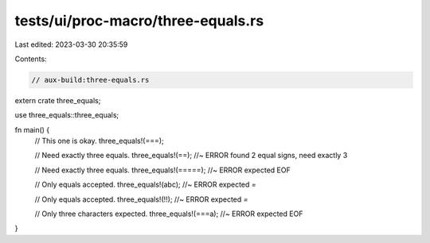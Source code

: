 tests/ui/proc-macro/three-equals.rs
===================================

Last edited: 2023-03-30 20:35:59

Contents:

.. code-block:: rs

    // aux-build:three-equals.rs

extern crate three_equals;

use three_equals::three_equals;

fn main() {
    // This one is okay.
    three_equals!(===);

    // Need exactly three equals.
    three_equals!(==); //~ ERROR found 2 equal signs, need exactly 3

    // Need exactly three equals.
    three_equals!(=====); //~ ERROR expected EOF

    // Only equals accepted.
    three_equals!(abc); //~ ERROR expected `=`

    // Only equals accepted.
    three_equals!(!!); //~ ERROR expected `=`

    // Only three characters expected.
    three_equals!(===a); //~ ERROR expected EOF
}


